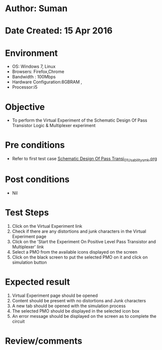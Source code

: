 * Author: Suman
* Date Created: 15 Apr 2016
* Environment
  - OS: Windows 7, Linux
  - Browsers: Firefox,Chrome
  - Bandwidth : 100Mbps
  - Hardware Configuration:8GBRAM , 
  - Processor:i5

* Objective
  - To perform the Virtual Experiment of the Schematic Design Of Pass Transistor Logic & Multiplexer experiment

* Pre conditions
  - Refer to first test case [[https://github.com/Virtual-Labs/vlsi-iiith/blob/master/test-cases/integration_test-cases/Schematic Design Of Pass Transi/Schematic Design Of Pass Transi_01_Usability_smk.org][Schematic Design Of Pass Transi_01_Usability_smk.org]]

* Post conditions
  - Nil
* Test Steps
  1. Click on the Virtual Experiment link 
  2. Check if there are any distortions and junk characters in the Virtual Experiment page
  3. Click on the 'Start the Experiment On Positive Level Pass Transistor and Multiplexer' link
  4. Select a PMO from the available icons displayed on the screen
  5. Click on the black screen to put the selected PMO on it and click on simulation button

* Expected result
  1. Virtual Experiment page should be opened
  2. Content should be present with no distortions and Junk characters
  3. A new tab should be opened with the simulation process
  4. The selected PMO should be displayed in the selected icon box
  5. An error message should be displayed on the screen as to complete the circuit

* Review/comments


